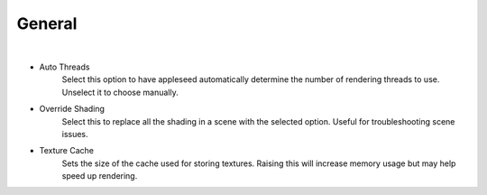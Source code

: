General
=======

.. image:: /_static/screenshots/render_panels/system.JPG

|

- Auto Threads
    Select this option to have appleseed automatically determine the number of rendering threads to use.  Unselect it to choose manually.
- Override Shading
    Select this to replace all the shading in a scene with the selected option.  Useful for troubleshooting scene issues.
- Texture Cache
    Sets the size of the cache used for storing textures.  Raising this will increase memory usage but may help speed up rendering.
